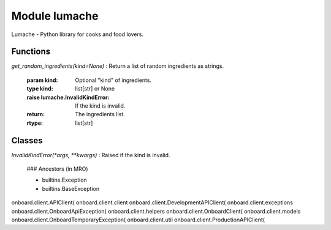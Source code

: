 Module lumache
==============
Lumache - Python library for cooks and food lovers.

Functions
---------


`get_random_ingredients(kind=None)`
:   Return a list of random ingredients as strings.

    :param kind: Optional "kind" of ingredients.
    :type kind: list[str] or None
    :raise lumache.InvalidKindError: If the kind is invalid.
    :return: The ingredients list.
    :rtype: list[str]

Classes
-------

`InvalidKindError(*args, **kwargs)`
:   Raised if the kind is invalid.

    ### Ancestors (in MRO)

    * builtins.Exception
    * builtins.BaseException


onboard.client.APIClient(
onboard.client.client
onboard.client.DevelopmentAPIClient(
onboard.client.exceptions
onboard.client.OnboardApiException(
onboard.client.helpers
onboard.client.OnboardClient(
onboard.client.models
onboard.client.OnboardTemporaryException(
onboard.client.util
onboard.client.ProductionAPIClient(
